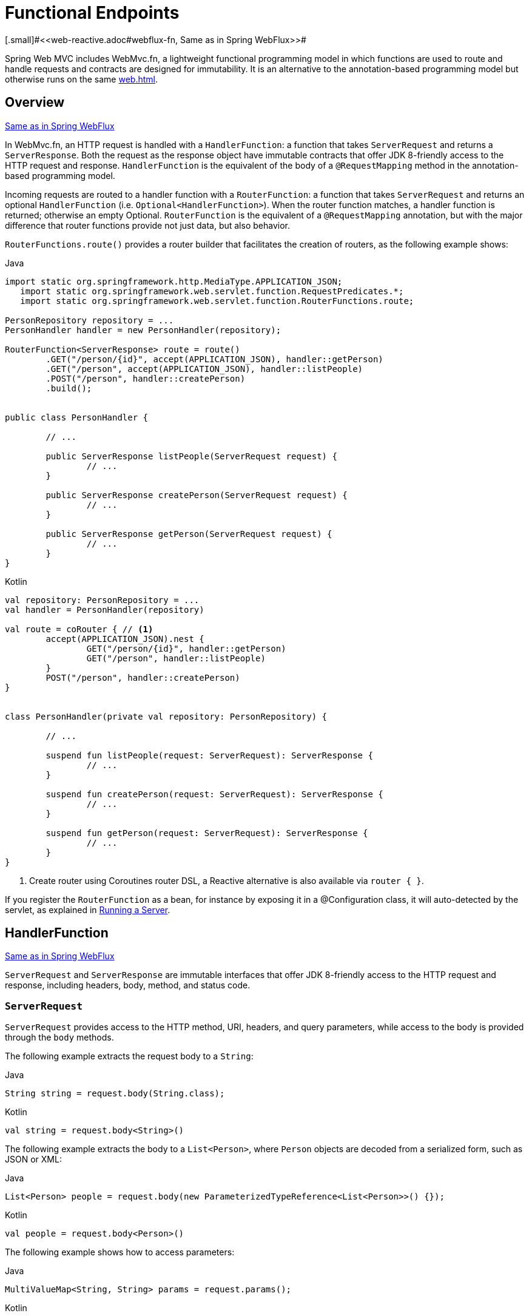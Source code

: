 [[webmvc-fn]]
= Functional Endpoints
[.small]#<<web-reactive.adoc#webflux-fn, Same as in Spring WebFlux>>#

Spring Web MVC includes WebMvc.fn, a lightweight functional programming model in which functions
are used to route and handle requests and contracts are designed for immutability.
It is an alternative to the annotation-based programming model but otherwise runs on
the same <<web#mvc-servlet>>.




[[webmvc-fn-overview]]
== Overview
[.small]#<<web-reactive.adoc#webflux-fn-overview, Same as in Spring WebFlux>>#

In WebMvc.fn, an HTTP request is handled with a `HandlerFunction`: a function that takes
`ServerRequest` and returns a `ServerResponse`.
Both the request as the response object have immutable contracts that offer JDK 8-friendly
access to the HTTP request and response.
`HandlerFunction` is the equivalent of the body of a `@RequestMapping` method in the
annotation-based programming model.

Incoming requests are routed to a handler function with a `RouterFunction`: a function that
takes `ServerRequest` and returns an optional `HandlerFunction` (i.e. `Optional<HandlerFunction>`).
When the router function matches, a handler function is returned; otherwise an empty Optional.
`RouterFunction` is the equivalent of a `@RequestMapping` annotation, but with the major
difference that router functions provide not just data, but also behavior.

`RouterFunctions.route()` provides a router builder that facilitates the creation of routers,
as the following example shows:

[source,java,indent=0,subs="verbatim,quotes",role="primary"]
.Java
----
	import static org.springframework.http.MediaType.APPLICATION_JSON;
    import static org.springframework.web.servlet.function.RequestPredicates.*;
    import static org.springframework.web.servlet.function.RouterFunctions.route;

	PersonRepository repository = ...
	PersonHandler handler = new PersonHandler(repository);

	RouterFunction<ServerResponse> route = route()
		.GET("/person/{id}", accept(APPLICATION_JSON), handler::getPerson)
		.GET("/person", accept(APPLICATION_JSON), handler::listPeople)
		.POST("/person", handler::createPerson)
		.build();


	public class PersonHandler {

		// ...

		public ServerResponse listPeople(ServerRequest request) {
			// ...
		}

		public ServerResponse createPerson(ServerRequest request) {
			// ...
		}

		public ServerResponse getPerson(ServerRequest request) {
			// ...
		}
	}
----

[source,kotlin,indent=0,subs="verbatim,quotes",role="secondary"]
.Kotlin
----
	val repository: PersonRepository = ...
	val handler = PersonHandler(repository)

	val route = coRouter { // <1>
		accept(APPLICATION_JSON).nest {
			GET("/person/{id}", handler::getPerson)
			GET("/person", handler::listPeople)
		}
		POST("/person", handler::createPerson)
	}


	class PersonHandler(private val repository: PersonRepository) {

		// ...

		suspend fun listPeople(request: ServerRequest): ServerResponse {
			// ...
		}

		suspend fun createPerson(request: ServerRequest): ServerResponse {
			// ...
		}

		suspend fun getPerson(request: ServerRequest): ServerResponse {
			// ...
		}
	}
----
<1> Create router using Coroutines router DSL, a Reactive alternative is also available via `router { }`.


If you register the `RouterFunction` as a bean, for instance by exposing it in a
@Configuration class, it will auto-detected by the servlet, as explained in <<webmvc-fn-running>>.




[[webmvc-fn-handler-functions]]
== HandlerFunction
[.small]#<<web-reactive.adoc#webflux-fn-handler-functions, Same as in Spring WebFlux>>#

`ServerRequest` and `ServerResponse` are immutable interfaces that offer JDK 8-friendly
access to the HTTP request and response, including headers, body, method, and status code.


[[webmvc-fn-request]]
=== `ServerRequest`

`ServerRequest` provides access to the HTTP method, URI, headers, and query parameters,
while access to the body is provided through the `body` methods.

The following example extracts the request body to a `String`:

[source,java,role="primary"]
.Java
----
String string = request.body(String.class);
----
[source,kotlin,role="secondary"]
.Kotlin
----
val string = request.body<String>()
----


The following example extracts the body to a `List<Person>`,
where `Person` objects are decoded from a serialized form, such as JSON or XML:

[source,java,role="primary"]
.Java
----
List<Person> people = request.body(new ParameterizedTypeReference<List<Person>>() {});
----
[source,kotlin,role="secondary"]
.Kotlin
----
val people = request.body<Person>()
----

The following example shows how to access parameters:

[source,java,role="primary"]
.Java
----
MultiValueMap<String, String> params = request.params();
----
[source,kotlin,role="secondary"]
.Kotlin
----
val map = request.params()
----


[[webmvc-fn-response]]
=== `ServerResponse`

`ServerResponse` provides access to the HTTP response and, since it is immutable, you can use
a `build` method to create it. You can use the builder to set the response status, to add response
headers, or to provide a body. The following example creates a 200 (OK) response with JSON
content:

[source,java,role="primary"]
.Java
----
Person person = ...
ServerResponse.ok().contentType(MediaType.APPLICATION_JSON).body(person);
----
[source,kotlin,role="secondary"]
.Kotlin
----
val person: Person = ...
ServerResponse.ok().contentType(MediaType.APPLICATION_JSON).body(person)
----

The following example shows how to build a 201 (CREATED) response with a `Location` header and no body:

[source,java,role="primary"]
.Java
----
URI location = ...
ServerResponse.created(location).build();
----
[source,kotlin,role="secondary"]
.Kotlin
----
val location: URI = ...
ServerResponse.created(location).build()
----


[[webmvc-fn-handler-classes]]
=== Handler Classes

We can write a handler function as a lambda, as the following example shows:

[source,java,indent=0,subs="verbatim,quotes",role="primary"]
.Java
----
HandlerFunction<ServerResponse> helloWorld =
  request -> ServerResponse.ok().body("Hello World");
----
[source,kotlin,indent=0,subs="verbatim,quotes",role="secondary"]
.Kotlin
----
val helloWorld = HandlerFunction<ServerResponse> { ServerResponse.ok().body("Hello World") }
----

That is convenient, but in an application we need multiple functions, and multiple inline
lambda's can get messy.
Therefore, it is useful to group related handler functions together into a handler class, which
has a similar role as  `@Controller` in an annotation-based application.
For example, the following class exposes a reactive `Person` repository:

[source,java,indent=0,subs="verbatim,quotes",role="primary"]
.Java
----
import static org.springframework.http.MediaType.APPLICATION_JSON;
import static org.springframework.web.reactive.function.server.ServerResponse.ok;

public class PersonHandler {

	private final PersonRepository repository;

	public PersonHandler(PersonRepository repository) {
		this.repository = repository;
	}

    public ServerResponse listPeople(ServerRequest request) { // <1>
        List<Person> people = repository.allPeople();
        return ok().contentType(APPLICATION_JSON).body(people);
    }

    public ServerResponse createPerson(ServerRequest request) throws Exception { // <2>
        Person person = request.body(Person.class);
        repository.savePerson(person);
        return ok().build();
    }

    public ServerResponse getPerson(ServerRequest request) { // <3>
        int personId = Integer.parseInt(request.pathVariable("id"));
        Person person = repository.getPerson(personId);
        if (person != null) {
            return ok().contentType(APPLICATION_JSON).body(person))
        }
        else {
            return ServerResponse.notFound().build();
        }
    }

}
----
<1> `listPeople` is a handler function that returns all `Person` objects found in the repository as
JSON.
<2> `createPerson` is a handler function that stores a new `Person` contained in the request body.
<3> `getPerson` is a handler function that returns a single person, identified by the `id` path
variable. We retrieve that `Person` from the repository and create a JSON response, if it is
found. If it is not found, we return a 404 Not Found response.

[source,kotlin,indent=0,subs="verbatim,quotes",role="secondary"]
.Kotlin
----
	class PersonHandler(private val repository: PersonRepository) {

		fun listPeople(request: ServerRequest): ServerResponse { // <1>
			val people: List<Person> = repository.allPeople()
			return ok().contentType(APPLICATION_JSON).body(people);
		}

		fun createPerson(request: ServerRequest): ServerResponse { // <2>
			val person = request.body<Person>()
			repository.savePerson(person)
			return ok().build()
		}

		fun getPerson(request: ServerRequest): ServerResponse { // <3>
			val personId = request.pathVariable("id").toInt()
			return repository.getPerson(personId)?.let { ok().contentType(APPLICATION_JSON).body(it) }
					?: ServerResponse.notFound().build()

		}
	}
----
<1> `listPeople` is a handler function that returns all `Person` objects found in the repository as
JSON.
<2> `createPerson` is a handler function that stores a new `Person` contained in the request body.
<3> `getPerson` is a handler function that returns a single person, identified by the `id` path
variable. We retrieve that `Person` from the repository and create a JSON response, if it is
found. If it is not found, we return a 404 Not Found response.


[[webmvc-fn-handler-validation]]
=== Validation

A functional endpoint can use Spring's <<core.adoc#validation, validation facilities>> to
apply validation to the request body. For example, given a custom Spring
<<core.adoc#validation, Validator>> implementation for a `Person`:

[source,java,indent=0,subs="verbatim,quotes",role="primary"]
.Java
----
	public class PersonHandler {

		private final Validator validator = new PersonValidator(); // <1>

		// ...

		public ServerResponse createPerson(ServerRequest request) {
			Person person = request.body(Person.class);
			validate(person); // <2>
			repository.savePerson(person);
			return ok().build();
		}

		private void validate(Person person) {
			Errors errors = new BeanPropertyBindingResult(person, "person");
			validator.validate(person, errors);
			if (errors.hasErrors()) {
				throw new ServerWebInputException(errors.toString()); // <3>
			}
		}
	}
----
<1> Create `Validator` instance.
<2> Apply validation.
<3> Raise exception for a 400 response.

[source,kotlin,indent=0,subs="verbatim,quotes",role="secondary"]
.Kotlin
----
	class PersonHandler(private val repository: PersonRepository) {

		private val validator = PersonValidator() // <1>

		// ...

		suspend fun createPerson(request: ServerRequest): ServerResponse {
			val person = request.body<Person>()
			validate(person) // <2>
			repository.savePerson(person)
			return ok().build()
		}

		private fun validate(person: Person) {
			val errors: Errors = BeanPropertyBindingResult(person, "person");
			validator.validate(person, errors);
			if (errors.hasErrors()) {
				throw ServerWebInputException(errors.toString()) // <3>
			}
		}
	}
----
<1> Create `Validator` instance.
<2> Apply validation.
<3> Raise exception for a 400 response.

Handlers can also use the standard bean validation API (JSR-303) by creating and injecting
a global `Validator` instance based on `LocalValidatorFactoryBean`.
See <<core.adoc#validation-beanvalidation, Spring Validation>>.



[[webmvc-fn-router-functions]]
== `RouterFunction`
[.small]#<<web-reactive.adoc#webflux-fn-router-functions, Same as in Spring WebFlux>>#

Router functions are used to route the requests to the corresponding `HandlerFunction`.
Typically, you do not write router functions yourself, but rather use a method on the
`RouterFunctions` utility class to create one.
`RouterFunctions.route()` (no parameters) provides you with a fluent builder for creating a router
function, whereas `RouterFunctions.route(RequestPredicate, HandlerFunction)` offers a direct way
to create a router.

Generally, it is recommended to use the `route()` builder, as it provides
convenient short-cuts for typical mapping scenarios without requiring hard-to-discover
static imports.
For instance, the router function builder offers the method `GET(String, HandlerFunction)` to create a mapping for GET requests; and `POST(String, HandlerFunction)` for POSTs.

Besides HTTP method-based mapping, the route builder offers a way to introduce additional
predicates when mapping to requests.
For each HTTP method there is an overloaded variant that takes a `RequestPredicate` as a
parameter, though which additional constraints can be expressed.


[[webmvc-fn-predicates]]
=== Predicates

You can write your own `RequestPredicate`, but the `RequestPredicates` utility class
offers commonly used implementations, based on the request path, HTTP method, content-type,
and so on.
The following example uses a request predicate to create a constraint based on the `Accept`
header:

[source,java,indent=0,subs="verbatim,quotes",role="primary"]
.Java
----
	RouterFunction<ServerResponse> route = RouterFunctions.route()
		.GET("/hello-world", accept(MediaType.TEXT_PLAIN),
			request -> ServerResponse.ok().body("Hello World"));
----
[source,kotlin,indent=0,subs="verbatim,quotes",role="secondary"]
.Kotlin
----
	val route = coRouter {
		GET("/hello-world", accept(TEXT_PLAIN)) {
            ServerResponse.ok().body("Hello World")
        }
	}
----

You can compose multiple request predicates together by using:

* `RequestPredicate.and(RequestPredicate)` -- both must match.
* `RequestPredicate.or(RequestPredicate)` -- either can match.

Many of the predicates from `RequestPredicates` are composed.
For example, `RequestPredicates.GET(String)` is composed from `RequestPredicates.method(HttpMethod)`
and `RequestPredicates.path(String)`.
The example shown above also uses two request predicates, as the builder uses
`RequestPredicates.GET` internally, and composes that with the `accept` predicate.



[[webmvc-fn-routes]]
=== Routes

Router functions are evaluated in order: if the first route does not match, the
second is evaluated, and so on.
Therefore, it makes sense to declare more specific routes before general ones.
Note that this behavior is different from the annotation-based programming model, where the
"most specific" controller method is picked automatically.

When using the router function builder, all defined routes are composed into one
`RouterFunction` that is returned from `build()`.
There are also other ways to compose multiple router functions together:

* `add(RouterFunction)` on the `RouterFunctions.route()` builder
* `RouterFunction.and(RouterFunction)`
* `RouterFunction.andRoute(RequestPredicate, HandlerFunction)` -- shortcut for
`RouterFunction.and()` with nested `RouterFunctions.route()`.

The following example shows the composition of four routes:


[source,java,indent=0,subs="verbatim,quotes",role="primary"]
.Java
----
import static org.springframework.http.MediaType.APPLICATION_JSON;
import static org.springframework.web.servlet.function.RequestPredicates.*;

PersonRepository repository = ...
PersonHandler handler = new PersonHandler(repository);

RouterFunction<ServerResponse> otherRoute = ...

RouterFunction<ServerResponse> route = route()
	.GET("/person/{id}", accept(APPLICATION_JSON), handler::getPerson) // <1>
	.GET("/person", accept(APPLICATION_JSON), handler::listPeople) // <2>
	.POST("/person", handler::createPerson) // <3>
	.add(otherRoute) // <4>
	.build();
----
<1> `GET /person/{id}` with an `Accept` header that matches JSON is routed to
`PersonHandler.getPerson`
<2> `GET /person` with an `Accept` header that matches JSON is routed to
`PersonHandler.listPeople`
<3> `POST /person` with no additional predicates is mapped to
`PersonHandler.createPerson`, and
<4> `otherRoute` is a router function that is created elsewhere, and added to the route built.

[source,kotlin,indent=0,subs="verbatim,quotes",role="secondary"]
.Kotlin
----
	import org.springframework.http.MediaType.APPLICATION_JSON

	val repository: PersonRepository = ...
	val handler = PersonHandler(repository);

	val otherRoute: RouterFunction<ServerResponse> = coRouter {  }

	val route = coRouter {
		GET("/person/{id}", accept(APPLICATION_JSON), handler::getPerson) // <1>
		GET("/person", accept(APPLICATION_JSON), handler::listPeople) // <2>
		POST("/person", handler::createPerson) // <3>
	}.and(otherRoute) // <4>
----
<1> `GET /person/{id}` with an `Accept` header that matches JSON is routed to
`PersonHandler.getPerson`
<2> `GET /person` with an `Accept` header that matches JSON is routed to
`PersonHandler.listPeople`
<3> `POST /person` with no additional predicates is mapped to
`PersonHandler.createPerson`, and
<4> `otherRoute` is a router function that is created elsewhere, and added to the route built.


=== Nested Routes

It is common for a group of router functions to have a shared predicate, for instance a shared
path.
In the example above, the shared predicate would be a path predicate that matches `/person`,
used by three of the routes.
When using annotations, you would remove this duplication by using a type-level `@RequestMapping`
 annotation that maps to `/person`.
In WebMvc.fn, path predicates can be shared through the `path` method on the router function builder.
For instance, the last few lines of the example above can be improved in the following way by using nested routes:

[source,java,indent=0,subs="verbatim,quotes",role="primary"]
.Java
----
RouterFunction<ServerResponse> route = route()
	.path("/person", builder -> builder // <1>
		.GET("/{id}", accept(APPLICATION_JSON), handler::getPerson)
		.GET("", accept(APPLICATION_JSON), handler::listPeople)
		.POST("/person", handler::createPerson))
	.build();
----
<1> Note that second parameter of `path` is a consumer that takes the router builder.

[source,kotlin,indent=0,subs="verbatim,quotes",role="secondary"]
.Kotlin
----
	val route = coRouter {
		"/person".nest {
			GET("/{id}", accept(APPLICATION_JSON), handler::getPerson)
			GET("", accept(APPLICATION_JSON), handler::listPeople)
			POST("/person", handler::createPerson)
		}
	}
----

Though path-based nesting is the most common, you can nest on any kind of predicate by using
the `nest` method on the builder.
The above still contains some duplication in the form of the shared `Accept`-header predicate.
We can further improve by using the `nest` method together with `accept`:

[source,java,indent=0,subs="verbatim,quotes",role="primary"]
.Java
----
	RouterFunction<ServerResponse> route = route()
		.path("/person", b1 -> b1
			.nest(accept(APPLICATION_JSON), b2 -> b2
				.GET("/{id}", handler::getPerson)
				.GET("", handler::listPeople))
			.POST("/person", handler::createPerson))
		.build();
----
[source,kotlin,indent=0,subs="verbatim,quotes",role="secondary"]
.Kotlin
----
	val route = coRouter {
		"/person".nest {
			accept(APPLICATION_JSON).nest {
				GET("/{id}", handler::getPerson)
				GET("", handler::listPeople)
				POST("/person", handler::createPerson)
			}
		}
	}
----


[[webmvc-fn-running]]
== Running a Server
[.small]#<<web-reactive.adoc#webflux-fn-running, Same as in Spring WebFlux>>#

You typically run router functions in a <<web.adoc#mvc-servlet, `DispatcherHandler`>>-based setup through the
<<web.adoc#mvc-config>>, which uses Spring configuration to declare the
components required to process requests. The MVC Java configuration declares the following
infrastructure components to support functional endpoints:

* `RouterFunctionMapping`: Detects one or more `RouterFunction<?>` beans in the Spring
configuration, combines them through `RouterFunction.andOther`, and routes requests to the
resulting composed `RouterFunction`.
* `HandlerFunctionAdapter`: Simple adapter that lets `DispatcherHandler` invoke
a `HandlerFunction` that was mapped to a request.

The preceding components let functional endpoints fit within the `DispatcherServlet` request
processing lifecycle and also (potentially) run side by side with annotated controllers, if
any are declared. It is also how functional endpoints are enabled by the Spring Boot Web
starter.

The following example shows a WebFlux Java configuration:

[source,java,indent=0,subs="verbatim,quotes",role="primary"]
.Java
----
	@Configuration
	@EnableMvc
	public class WebConfig implements WebMvcConfigurer {

		@Bean
		public RouterFunction<?> routerFunctionA() {
			// ...
		}

		@Bean
		public RouterFunction<?> routerFunctionB() {
			// ...
		}

		// ...

		@Override
		public void configureMessageConverters(List<HttpMessageConverter<?>> converters) {
			// configure message conversion...
		}

		@Override
		public void addCorsMappings(CorsRegistry registry) {
			// configure CORS...
		}

		@Override
		public void configureViewResolvers(ViewResolverRegistry registry) {
			// configure view resolution for HTML rendering...
		}
	}
----
[source,kotlin,indent=0,subs="verbatim,quotes",role="secondary"]
.Kotlin
----
	@Configuration
	@EnableMvc
	class WebConfig : WebMvcConfigurer {

		@Bean
		fun routerFunctionA(): RouterFunction<*> {
			// ...
		}

		@Bean
		fun routerFunctionB(): RouterFunction<*> {
			// ...
		}

		// ...

		override fun configureMessageConverters(converters: List<HttpMessageConverter<*>>) {
			// configure message conversion...
		}

		override fun addCorsMappings(registry: CorsRegistry) {
			// configure CORS...
		}

		override fun configureViewResolvers(registry: ViewResolverRegistry) {
			// configure view resolution for HTML rendering...
		}
	}
----




[[webmvc-fn-handler-filter-function]]
== Filtering Handler Functions
[.small]#<<web-reactive.adoc#webflux-fn-handler-filter-function, Same as in Spring WebFlux>>#

You can filter handler functions by using the `before`, `after`, or `filter` methods on the routing
function builder.
With annotations, you can achieve similar functionality by using `@ControllerAdvice`, a `ServletFilter`, or both.
The filter will apply to all routes that are built by the builder.
This means that filters defined in nested routes do not apply to "top-level" routes.
For instance, consider the following example:

[source,java,indent=0,subs="verbatim,quotes",role="primary"]
.Java
----
	RouterFunction<ServerResponse> route = route()
		.path("/person", b1 -> b1
			.nest(accept(APPLICATION_JSON), b2 -> b2
				.GET("/{id}", handler::getPerson)
				.GET("", handler::listPeople)
				.before(request -> ServerRequest.from(request) // <1>
					.header("X-RequestHeader", "Value")
					.build()))
			.POST("/person", handler::createPerson))
		.after((request, response) -> logResponse(response)) // <2>
		.build();
----
<1> The `before` filter that adds a custom request header is only applied to the two GET routes.
<2> The `after` filter that logs the response is applied to all routes, including the nested ones.

[source,kotlin,indent=0,subs="verbatim,quotes",role="secondary"]
.Kotlin
----
	val route = router {
		"/person".nest {
			GET("/{id}", handler::getPerson)
			GET("", handler::listPeople)
			before { // <1>
				ServerRequest.from(it)
						.header("X-RequestHeader", "Value").build()
			}
			POST("/person", handler::createPerson)
			after { _, response -> // <2>
				logResponse(response)
			}
		}
	}
----
<1> The `before` filter that adds a custom request header is only applied to the two GET routes.
<2> The `after` filter that logs the response is applied to all routes, including the nested ones.


The `filter` method on the router builder takes a `HandlerFilterFunction`: a
function that takes a `ServerRequest` and `HandlerFunction` and returns a `ServerResponse`.
The handler function parameter represents the next element in the chain.
This is typically the handler that is routed to, but it can also be another
filter if multiple are applied.

Now we can add a simple security filter to our route, assuming that we have a `SecurityManager` that
can determine whether a particular path is allowed.
The following example shows how to do so:

[source,java,indent=0,subs="verbatim,quotes",role="primary"]
.Java
----
	SecurityManager securityManager = ...

	RouterFunction<ServerResponse> route = route()
		.path("/person", b1 -> b1
			.nest(accept(APPLICATION_JSON), b2 -> b2
				.GET("/{id}", handler::getPerson)
				.GET("", handler::listPeople))
			.POST("/person", handler::createPerson))
		.filter((request, next) -> {
			if (securityManager.allowAccessTo(request.path())) {
				return next.handle(request);
			}
			else {
				return ServerResponse.status(UNAUTHORIZED).build();
			}
		})
		.build();
----
[source,kotlin,indent=0,subs="verbatim,quotes",role="secondary"]
.Kotlin
----
	val securityManager: SecurityManager = ...

	val route = router {
			("/person" and accept(APPLICATION_JSON)).nest {
				GET("/{id}", handler::getPerson)
				GET("", handler::listPeople)
				POST("/person", handler::createPerson)
				filter { request, next ->
					if (securityManager.allowAccessTo(request.path())) {
						next(request)
					}
					else {
						status(UNAUTHORIZED).build();
					}
				}
			}
		}
----

The preceding example demonstrates that invoking the `next.handle(ServerRequest)` is optional.
We allow only the handler function to be executed when access is allowed.

Besides using the `filter` method on the router function builder, it is possible to apply a
filter to an existing router function via `RouterFunction.filter(HandlerFilterFunction)`.

NOTE: CORS support for functional endpoints is provided through a dedicated
<<webflux-cors-webfilter, `CorsWebFilter`>>.
